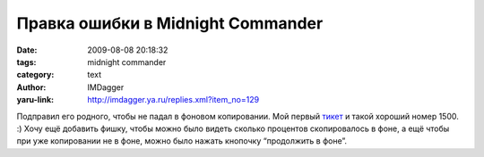 Правка ошибки в Midnight Commander
==================================
:date: 2009-08-08 20:18:32
:tags: midnight commander
:category: text
:author: IMDagger
:yaru-link: http://imdagger.ya.ru/replies.xml?item_no=129

Подправил его родного, чтобы не падал в фоновом копировании. Мой первый
`тикет <http://www.midnight-commander.org/ticket/1500>`__ и такой
хороший номер 1500. :) Хочу ещё добавить фишку, чтобы можно было видеть
сколько процентов скопировалось в фоне, а ещё чтобы при уже копировании
не в фоне, можно было нажать кнопочку “продолжить в фоне”.

